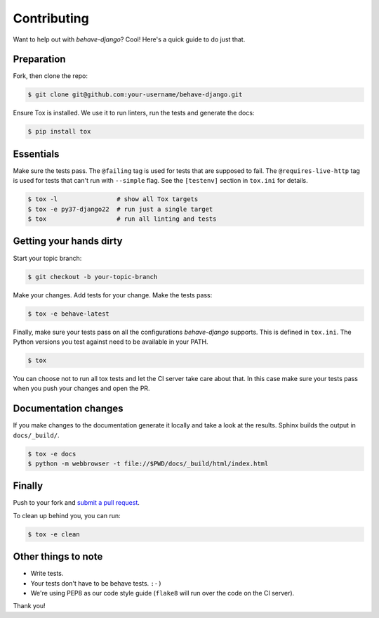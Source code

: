 Contributing
============

Want to help out with *behave-django*?  Cool!  Here's a quick guide to
do just that.

Preparation
-----------

Fork, then clone the repo:

.. code:: console

    $ git clone git@github.com:your-username/behave-django.git

Ensure Tox is installed.  We use it to run linters, run the tests and
generate the docs:

.. code:: console

    $ pip install tox

Essentials
----------

Make sure the tests pass.  The ``@failing`` tag is used for tests that
are supposed to fail.  The ``@requires-live-http`` tag is used for
tests that can't run with ``--simple`` flag.  See the ``[testenv]``
section in ``tox.ini`` for details.

.. code:: console

    $ tox -l                # show all Tox targets
    $ tox -e py37-django22  # run just a single target
    $ tox                   # run all linting and tests

Getting your hands dirty
------------------------

Start your topic branch:

.. code:: console

    $ git checkout -b your-topic-branch

Make your changes.  Add tests for your change.  Make the tests pass:

.. code:: console

    $ tox -e behave-latest

Finally, make sure your tests pass on all the configurations
*behave-django* supports.  This is defined in ``tox.ini``.  The Python
versions you test against need to be available in your PATH.

.. code:: console

    $ tox

You can choose not to run all tox tests and let the CI server take care
about that.  In this case make sure your tests pass when you push your
changes and open the PR.

Documentation changes
---------------------

If you make changes to the documentation generate it locally and take a
look at the results.  Sphinx builds the output in ``docs/_build/``.

.. code:: console

    $ tox -e docs
    $ python -m webbrowser -t file://$PWD/docs/_build/html/index.html

Finally
-------

Push to your fork and `submit a pull request`_.

To clean up behind you, you can run:

.. code:: console

    $ tox -e clean

Other things to note
--------------------

- Write tests.
- Your tests don't have to be behave tests. ``:-)``
- We're using PEP8 as our code style guide (``flake8`` will run over the code
  on the CI server).

Thank you!


.. _submit a pull request: https://github.com/behave/behave-django/compare/
